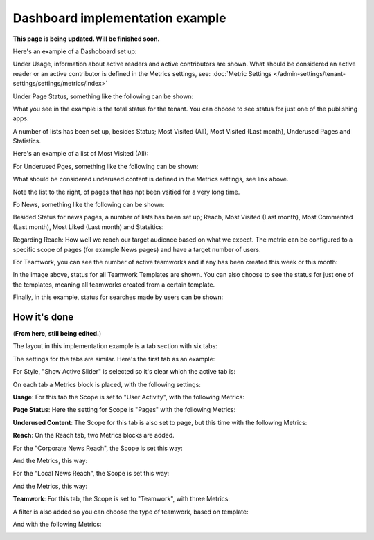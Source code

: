 Dashboard implementation example
==============================================

**This page is being updated. Will be finished soon.**

Here's an example of a Dashoboard set up:

.. image:: admin-dashboard-usage-newframe.png

Under Usage, information about active readers and active contributors are shown. What should be considered an active reader or an active contributor is defined in the Metrics settings, see: :doc:`Metric Settings </admin-settings/tenant-settings/settings/metrics/index>`

Under Page Status, something like the following can be shown:

.. image:: admin-dashboard-page-status-new2.png

What you see in the example is the total status for the tenant. You can choose to see status for just one of the publishing apps.

A number of lists has been set up, besides Status; Most Visited (All), Most Visited (Last month), Underused Pages and Statistics.

.. image:: admin-dashboard-page-status-lists.png

Here's an example of a list of Most Visited (All):

.. image:: admin-dashboard-page-status-mostvisitied.png

For Underused Pges, something like the following can be shown:

.. image:: admin-dashboard-underused-pages.png

What should be considered underused content is defined in the Metrics settings, see link above.

Note the list to the right, of pages that has npt been vsitied for a very long time.

Fo News, something like the following can be shown:

.. image:: admin-dashboard-news.png

Besided Status for news pages, a number of lists has been set up; Reach, Most Visited (Last month), Most Commented (Last month), Most Liked (Last month) and Statsitics:

.. image:: admin-dashboard-news-lists.png

Regarding Reach: How well we reach our target audience based on what we expect. The metric can be configured to a specific scope of pages (for example News pages) and have a target number of users. 

For Teamwork, you can see the number of active teamworks and if any has been created this week or this month:

.. image:: admin-dashboard-teamwork-new.png

In the image above, status for all Teamwork Templates are shown. You can also choose to see the status for just one of the templates, meaning all teamworks created from a certain template.

Finally, in this example, status for searches made by users can be shown:

.. image:: admin-dashboard-search.png

How it's done
-----------------
(**From here, still being edited.**)

The layout in this implementation example is a tab section with six tabs:

.. image:: dashboard-example-tab-section.png

The settings for the tabs are similar. Here's the first tab as an example:

.. image:: dashboard-example-tab-settings.png

For Style, "Show Active Slider" is selected so it's clear which the active tab is:

.. image:: dashboard-example-tab-settings-style.png

On each tab a Metrics block is placed, with the following settings:

**Usage**: For this tab the Scope is set to "User Activity",  with the following Metrics:

.. image:: dashboard-example-tab-usage.png

**Page Status**: Here the setting for Scope is "Pages" with the following Metrics:

.. image:: dashboard-example-tab-page-status-new.png

**Underused Content**: The Scope for this tab is also set to page, but this time with the following Metrics:

.. image:: dashboard-example-tab-page-underused.png

**Reach**: On the Reach tab, two Metrics blocks are added.

For the "Corporate News Reach", the Scope is set this way:

.. image:: dashboard-example-tab-page-reach-news-new.png

And the Metrics, this way:

.. image:: dashboard-example-tab-page-reach-news-metrics-new.png

For the "Local News Reach", the Scope is set this way:

.. image:: dashboard-example-tab-page-reach-news-local-new.png

And the Metrics, this way:

.. image:: dashboard-example-tab-page-reach-news-local-metrics.png

**Teamwork**: For this tab, the Scope is set to "Teamwork", with three Metrics:

.. image:: dashboard-example-tab-teamwork-new.png

A filter is also added so you can choose the type of teamwork, based on template:

.. image:: dashboard-example-tab-teamwork-filter.png

And with the following Metrics:

.. image:: dashboard-example-tab-communities-metrics-new.png

